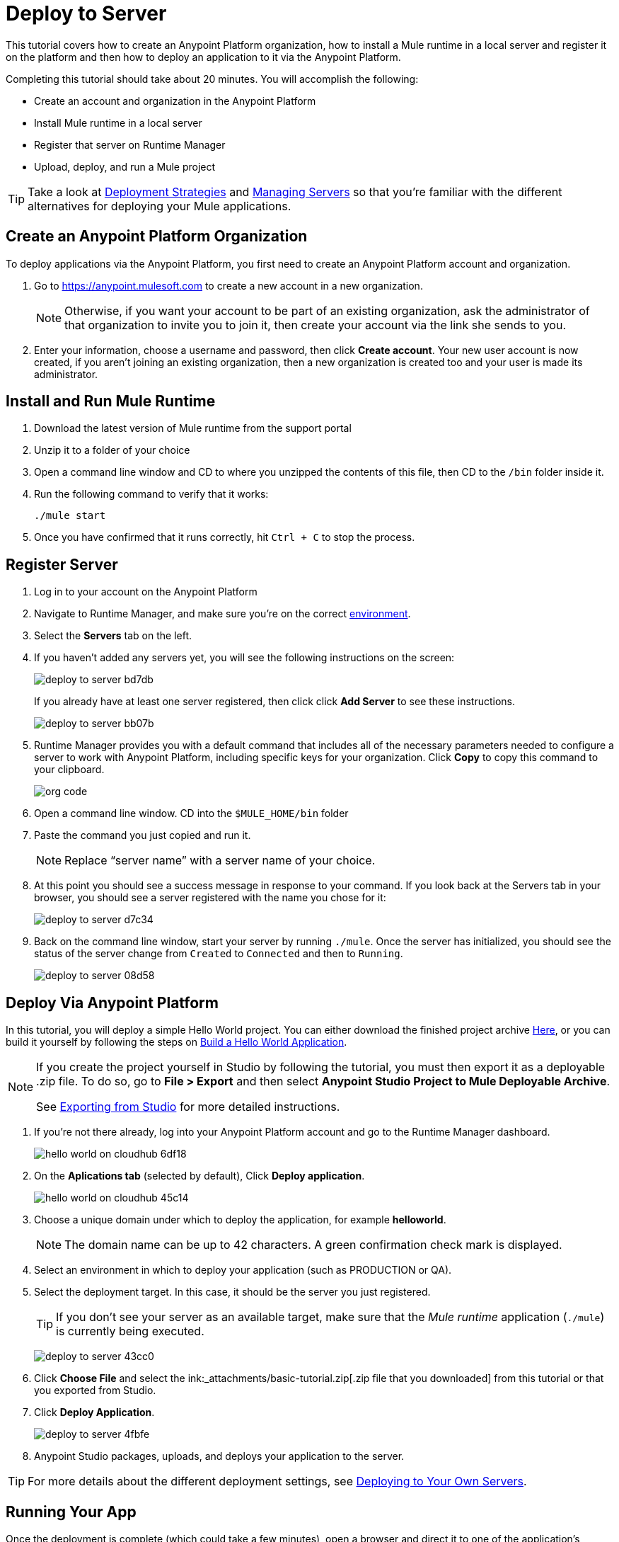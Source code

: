 = Deploy to Server
:keywords: cloudhub, tutorial, connectors, arm, runtime manager


This tutorial covers how to create an Anypoint Platform organization, how to install a Mule runtime in a local server and register it on the platform and then how to deploy an application to it via the Anypoint Platform.


Completing this tutorial should take about 20 minutes. You will accomplish the following:

* Create an account and organization in the Anypoint Platform
* Install Mule runtime in a local server
* Register that server on Runtime Manager
* Upload, deploy, and run a Mule project

[TIP]
Take a look at link:/runtime-manager/deployment-strategies[Deployment Strategies] and link:/runtime-manager/managing-servers[Managing Servers] so that you're familiar with the different alternatives for deploying your Mule applications.

== Create an Anypoint Platform Organization

To deploy applications via the Anypoint Platform, you first need to create an Anypoint Platform account and organization.


. Go to link:https://anypoint.mulesoft.com[https://anypoint.mulesoft.com] to create a new account in a new organization.
+
[NOTE]
Otherwise, if you want your account to be part of an existing organization, ask the administrator of that organization to invite you to join it, then create your account via the link she sends to you.

. Enter your information, choose a username and password, then click *Create account*. Your new user account is now created, if you aren't joining an existing organization, then a new organization is created too and your user is made its administrator.


== Install and Run Mule Runtime


. Download the latest version of Mule runtime from the support portal
. Unzip it to a folder of your choice
. Open a command line window and CD to where you unzipped the contents of this file, then CD to the `/bin` folder inside it.
. Run the following command to verify that it works:
+
`./mule start`
. Once you have confirmed that it runs correctly, hit `Ctrl + C` to stop the process.

== Register Server

. Log in to your account on the Anypoint Platform
. Navigate to Runtime Manager, and make sure you're on the correct link:/access-management/environments[environment].
. Select the *Servers* tab on the left.
. If you haven't added any servers yet, you will see the following instructions on the screen:
+
image:deploy-to-server-bd7db.png[]
+
If you already have at least one server registered, then click click *Add Server* to see these instructions.

+
image:deploy-to-server-bb07b.png[]

. Runtime Manager provides you with a default command that includes all of the necessary parameters needed to configure a server to work with Anypoint Platform, including specific keys for your organization. Click *Copy* to copy this command to your clipboard.

+
image:org_code.png[org code]

. Open a command line window. CD into the `$MULE_HOME/bin` folder
. Paste the command you just copied and run it.

+
[NOTE]
Replace “server name” with a server name of your choice.

. At this point you should see a success message in response to your command. If you look back at the Servers tab in your browser, you should see a server registered with the name you chose for it:
+
image:deploy-to-server-d7c34.png[]

. Back on the command line window, start your server by running `./mule`. Once the server has initialized, you should see the status of the server change from `Created` to `Connected` and then to `Running`.
+
image:deploy-to-server-08d58.png[]








////
== Deploy Via Studio

If you have your project open in Studio, then the easiest way to deploy it to CloudHub is to do so directly from the editor:

. Right-click on the project node, `basic_tutorial` in the Package Explorer, and then select *CloudHub* > *Deploy to Anypoint Platform > Cloud*.
+
image:deploy+to+cloudhub.png[deploy+to+cloudhub]
+
. If this is your first time deploying in this way, a popup menu asks you to provide your login credentials for the Anypoint Platform. Studio stores your credentials and uses them automatically the next time you deploy to CloudHub.
+
[TIP]
You can manage these credentials through the Studio *Preferences* menu, in *Anypoint Studio* > *Authentication*.
+
This opens the deployment menu, see <<Deploying Your Project>>.

. Choose a unique domain under which to deploy the application, for example *helloworld*.
+
The domain name can be up to 42 characters. A green confirmation check mark is displayed.
. Select an environment to deploy your application (such as PRODUCTION or QA).
. Select the Mule *Runtime*
+
[TIP]
To reduce compatibility risks, you should always deploy to the runtime in which your Mule project is created or the closest alternative. If in doubts, you can check your project's `mule-project.xml` file.

. Click *Deploy Application*.
+
image:studio+to+cloudhub2-1.png[studio+to+cloudhub2-1]
+
. Anypoint Studio packages, uploads, and deploys your application to CloudHub.

[TIP]
For more details about the different deployment settings, see link:/runtime-manager/deploying-to-cloudhub[Deploying to CloudHub].

////

== Deploy Via Anypoint Platform

In this tutorial, you will deploy a simple Hello World project. You can either download the finished project archive link:_attachments/basic-tutorial.zip[Here], or you can build it yourself by following the steps on link:/getting-started/build-a-hello-world-application[Build a Hello World Application].

[NOTE]
====
If you create the project yourself in Studio by following the tutorial, you must then export it as a deployable .zip file. To do so, go to *File > Export* and then select *Anypoint Studio Project to Mule Deployable Archive*.

See link:/anypoint-studio/v/6/importing-and-exporting-in-studio#exporting-projects-from-studio[Exporting from Studio] for more detailed instructions.
====


. If you're not there already, log into your Anypoint Platform account and go to the Runtime Manager dashboard.

+
image:hello-world-on-cloudhub-6df18.png[]

. On the *Aplications tab* (selected by default), Click *Deploy application*.
+
image:hello-world-on-cloudhub-45c14.png[]


. Choose a unique domain under which to deploy the application, for example *helloworld*.
+
[NOTE]
The domain name can be up to 42 characters. A green confirmation check mark is displayed.

. Select an environment in which to deploy your application (such as PRODUCTION or QA).
. Select the deployment target. In this case, it should be the server you just registered.
+
[TIP]
If you don't see your server as an available target, make sure that the _Mule runtime_ application (`./mule`) is currently being executed.
+
image:deploy-to-server-43cc0.png[]

. Click *Choose File* and select the ink:_attachments/basic-tutorial.zip[.zip file that you downloaded] from this tutorial or that you exported from Studio.

. Click *Deploy Application*.
+
image:deploy-to-server-4fbfe.png[]

. Anypoint Studio packages, uploads, and deploys your application to the server.

[TIP]
For more details about the different deployment settings, see link:/runtime-manager/deploying-to-your-own-servers[Deploying to Your Own Servers].

== Running Your App

Once the deployment is complete (which could take a few minutes), open a browser and direct it to one of the application's endpoints.

The example application used by this tutorial listens to `http://localhost:8081/`. If you hit that address, you should see the text "Hello World!";  recall that the application listens for HTTP calls on the root address, sets the payload to the string "Hello World!" and then returns this string as a response to the requester.

image:deploy-to-server-a5fa2.png[]

This proves you have successfully deployed a Mule application to your new Anypoint Platform account!

[TIP]
You can now manage your application through the link:/runtime-manager[Runtime Manager], access its dashboard, view logs and alerts, and more.




////
== Deploying via the Command Line

This section explains how to perform the same deployment actions as shown above, but all via the CloudHub CLI (Command Line Utility).

Before starting, make sure you link:https://www.mulesoft.com/platform/saas/cloudhub-ipaas-cloud-based-integration[enable CloudHub access] on your Anypoint Platform account.

[TIP]
You can see a reference to a full list of CLI commands for Anypoint Platform link:/runtime-manager/anypoint-platform-cli[here]

. Download the modified CloudHub-ready Hello World project, by clicking link:_attachments/basic-tutorial-cloudhub.zip[here].

. If you do not already have access to the Anypoint-CLI command line tool, follow the brief link:/runtime-manager/anypoint-platform-cli#installation[Anypoint Platform CLI installation instructions].
. Log into your Anypoint Platform account from the command line, providing your username: `anypoint-cli --username="user"`. Next you enter your password.
. Use the `runtime-mgr application deploy` command providing the *name* of the app and the *location* of the deployable archive (`.zip`) file on your file system, for example:
+
----
runtime-mgr application deploy helloworldtest /Users/exported-app-folder/hello-world.zip
----
+
. If there are no issues with the name, location or any optional parameters provided, you should see a table like this:
+
----
Deploying helloworldtest ...
┌──────────────────────────────┬───────────────────────────────────────────────────┐
│ Domain                       │ helloworldtest.cloudhub.io                              │
├──────────────────────────────┼───────────────────────────────────────────────────┤
│ Status                       │ UNDEPLOYED                                              │
├──────────────────────────────┼───────────────────────────────────────────────────┤
│ Updated                      │ a few seconds ago                                       │
├──────────────────────────────┼───────────────────────────────────────────────────┤
│ Runtime                      │ 3.8.2                                                   │
├──────────────────────────────┼───────────────────────────────────────────────────┤
│ File name                    │ hello-world.zip                                         │
├──────────────────────────────┼───────────────────────────────────────────────────┤
│ Persistent queues            │ false                                                   │
├──────────────────────────────┼───────────────────────────────────────────────────┤
│ Persistent queues encrypted  │ false                                                   │
├──────────────────────────────┼───────────────────────────────────────────────────┤
│ Static IPs enabled           │ false                                                   │
├──────────────────────────────┼───────────────────────────────────────────────────┤
│ Monitoring                   │ Enabled. Will auto restart when not responding          │
├──────────────────────────────┼───────────────────────────────────────────────────┤
│ Workers                      │ 1 vCore * 1                                             │
----

+
. Congratulations, your app is now deployed on CloudHub!

+
[TIP]
Applications that are deployed via the CLI can be viewed and managed on Runtime Manager like any other application. See the <<Running Your App>> section.

. If you then want to stop the app, on the command line type `runtime-mgr application stop <app-name>`.
. To exit the command line tool, hit `ctrl + c` twice.

[TIP]
For more information on these or other commands see link:/runtime-manager/anypoint-platform-cli[Anypoint Platform CLI].
////



== See Also

* link:/runtime-manager/deploying-to-cloudhub[Deploy to CloudHub]
* Learn the link:/anypoint-studio/v/6/[Anypoint Studio Essentials].
* link:/runtime-manager/developing-applications-for-cloudhub[Developing Applications for CloudHub]
* link:/runtime-manager/deployment-strategies[Deployment Strategies]
* link:/runtime-manager/managing-deployed-applications[Managing Deployed Applications]
* link:/runtime-manager/managing-applications-on-cloudhub[Managing Applications on CloudHub]
* Read more about what link:/runtime-manager/cloudhub[CloudHub] is and what features it has
* link:/runtime-manager/cloudhub-architecture[CloudHub architecture]
* link:/runtime-manager/monitoring[Monitoring Applications]
* link:/runtime-manager/cloudhub-fabric[CloudHub Fabric]
* link:/runtime-manager/managing-queues[Managing Queues]
* link:/runtime-manager/managing-schedules[Managing Schedules]
* link:/runtime-manager/managing-application-data-with-object-stores[Managing Application Data with Object Stores]
* link:/runtime-manager/anypoint-platform-cli[Command Line Tools]
* link:/runtime-manager/secure-application-properties[Secure Application Properties]
* link:/runtime-manager/virtual-private-cloud-about[Virtual Private Cloud]
* link:/runtime-manager/penetration-testing-policies[Penetration Testing Policies]

